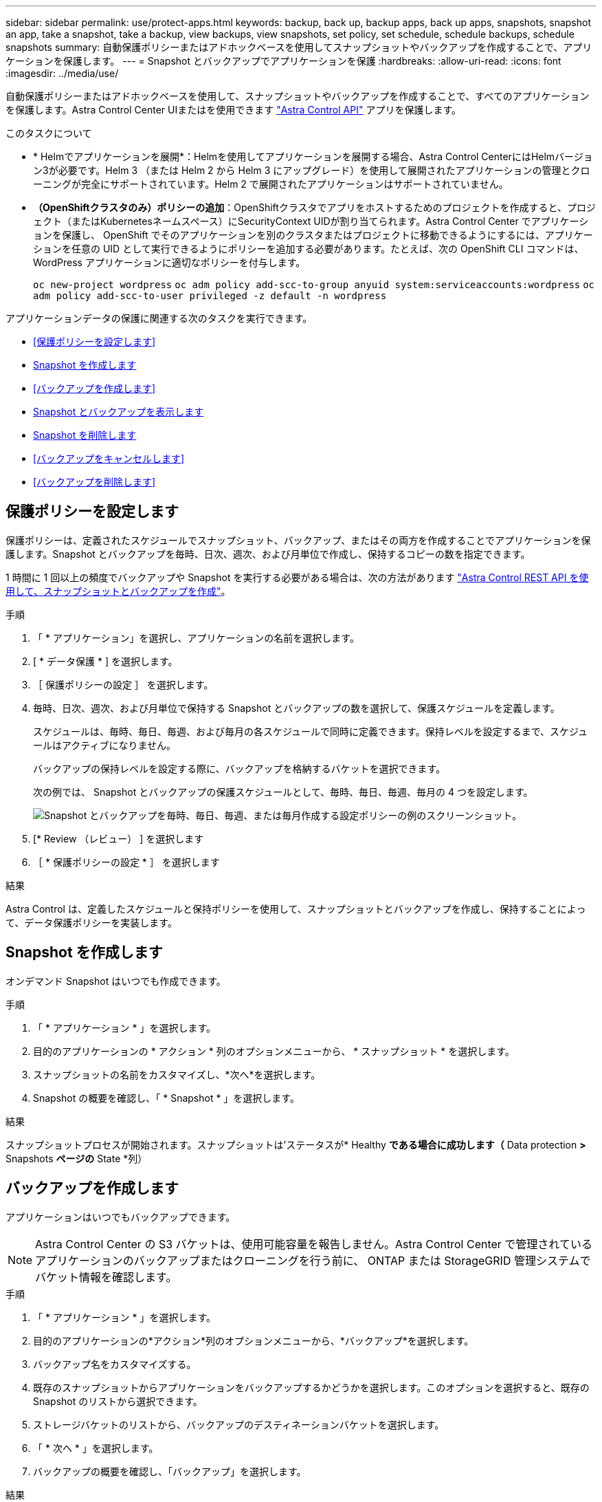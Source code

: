 ---
sidebar: sidebar 
permalink: use/protect-apps.html 
keywords: backup, back up, backup apps, back up apps, snapshots, snapshot an app, take a snapshot, take a backup, view backups, view snapshots, set policy, set schedule, schedule backups, schedule snapshots 
summary: 自動保護ポリシーまたはアドホックベースを使用してスナップショットやバックアップを作成することで、アプリケーションを保護します。 
---
= Snapshot とバックアップでアプリケーションを保護
:hardbreaks:
:allow-uri-read: 
:icons: font
:imagesdir: ../media/use/


[role="lead"]
自動保護ポリシーまたはアドホックベースを使用して、スナップショットやバックアップを作成することで、すべてのアプリケーションを保護します。Astra Control Center UIまたはを使用できます https://docs.netapp.com/us-en/astra-automation/index.html["Astra Control API"^] アプリを保護します。

.このタスクについて
* * Helmでアプリケーションを展開*：Helmを使用してアプリケーションを展開する場合、Astra Control CenterにはHelmバージョン3が必要です。Helm 3 （または Helm 2 から Helm 3 にアップグレード）を使用して展開されたアプリケーションの管理とクローニングが完全にサポートされています。Helm 2 で展開されたアプリケーションはサポートされていません。
* *（OpenShiftクラスタのみ）ポリシーの追加*：OpenShiftクラスタでアプリをホストするためのプロジェクトを作成すると、プロジェクト（またはKubernetesネームスペース）にSecurityContext UIDが割り当てられます。Astra Control Center でアプリケーションを保護し、 OpenShift でそのアプリケーションを別のクラスタまたはプロジェクトに移動できるようにするには、アプリケーションを任意の UID として実行できるようにポリシーを追加する必要があります。たとえば、次の OpenShift CLI コマンドは、 WordPress アプリケーションに適切なポリシーを付与します。
+
`oc new-project wordpress`
`oc adm policy add-scc-to-group anyuid system:serviceaccounts:wordpress`
`oc adm policy add-scc-to-user privileged -z default -n wordpress`



アプリケーションデータの保護に関連する次のタスクを実行できます。

* <<保護ポリシーを設定します>>
* <<Snapshot を作成します>>
* <<バックアップを作成します>>
* <<Snapshot とバックアップを表示します>>
* <<Snapshot を削除します>>
* <<バックアップをキャンセルします>>
* <<バックアップを削除します>>




== 保護ポリシーを設定します

保護ポリシーは、定義されたスケジュールでスナップショット、バックアップ、またはその両方を作成することでアプリケーションを保護します。Snapshot とバックアップを毎時、日次、週次、および月単位で作成し、保持するコピーの数を指定できます。

1 時間に 1 回以上の頻度でバックアップや Snapshot を実行する必要がある場合は、次の方法があります https://docs.netapp.com/us-en/astra-automation/workflows/workflows_before.html["Astra Control REST API を使用して、スナップショットとバックアップを作成"^]。

.手順
. 「 * アプリケーション」を選択し、アプリケーションの名前を選択します。
. [ * データ保護 * ] を選択します。
. ［ 保護ポリシーの設定 ］ を選択します。
. 毎時、日次、週次、および月単位で保持する Snapshot とバックアップの数を選択して、保護スケジュールを定義します。
+
スケジュールは、毎時、毎日、毎週、および毎月の各スケジュールで同時に定義できます。保持レベルを設定するまで、スケジュールはアクティブになりません。

+
バックアップの保持レベルを設定する際に、バックアップを格納するバケットを選択できます。

+
次の例では、 Snapshot とバックアップの保護スケジュールとして、毎時、毎日、毎週、毎月の 4 つを設定します。

+
image:screenshot-config-protection-policy.png["Snapshot とバックアップを毎時、毎日、毎週、または毎月作成する設定ポリシーの例のスクリーンショット。"]

. [* Review （レビュー） ] を選択します
. ［ * 保護ポリシーの設定 * ］ を選択します


.結果
Astra Control は、定義したスケジュールと保持ポリシーを使用して、スナップショットとバックアップを作成し、保持することによって、データ保護ポリシーを実装します。



== Snapshot を作成します

オンデマンド Snapshot はいつでも作成できます。

.手順
. 「 * アプリケーション * 」を選択します。
. 目的のアプリケーションの * アクション * 列のオプションメニューから、 * スナップショット * を選択します。
. スナップショットの名前をカスタマイズし、*次へ*を選択します。
. Snapshot の概要を確認し、「 * Snapshot * 」を選択します。


.結果
スナップショットプロセスが開始されます。スナップショットは'ステータスが* Healthy *である場合に成功します（* Data protection *>* Snapshots *ページの* State *列）



== バックアップを作成します

アプリケーションはいつでもバックアップできます。


NOTE: Astra Control Center の S3 バケットは、使用可能容量を報告しません。Astra Control Center で管理されているアプリケーションのバックアップまたはクローニングを行う前に、 ONTAP または StorageGRID 管理システムでバケット情報を確認します。

.手順
. 「 * アプリケーション * 」を選択します。
. 目的のアプリケーションの*アクション*列のオプションメニューから、*バックアップ*を選択します。
. バックアップ名をカスタマイズする。
. 既存のスナップショットからアプリケーションをバックアップするかどうかを選択します。このオプションを選択すると、既存の Snapshot のリストから選択できます。
. ストレージバケットのリストから、バックアップのデスティネーションバケットを選択します。
. 「 * 次へ * 」を選択します。
. バックアップの概要を確認し、「バックアップ」を選択します。


.結果
Astra Control ：アプリケーションのバックアップを作成


NOTE: ネットワークに障害が発生している場合や、処理速度が異常に遅い場合は、バックアップ処理がタイムアウトする可能性があります。その結果、バックアップは失敗します。


NOTE: 実行中のバックアップをキャンセルする必要がある場合は、の手順に従ってください <<バックアップをキャンセルします>>。バックアップを削除するには、完了するまで待ってから、の手順を実行します <<バックアップを削除します>>。


NOTE: データ保護処理（クローン、バックアップ、リストア）が完了して永続ボリュームのサイズを変更したあと、新しいボリュームのサイズが UI に表示されるまでに最大 20 分かかります。データ保護処理にかかる時間は数分です。また、ストレージバックエンドの管理ソフトウェアを使用してボリュームサイズの変更を確認できます。



== Snapshot とバックアップを表示します

アプリケーションのスナップショットとバックアップは、 [ データ保護（ Data Protection ） ] タブで表示できます。

.手順
. 「 * アプリケーション」を選択し、アプリケーションの名前を選択します。
. [ * データ保護 * ] を選択します。
+
デフォルトでは、 Snapshot が表示されます。

. バックアップのリストを表示するには、「 * Backups * 」を選択します。




== Snapshot を削除します

不要になったスケジュール済みまたはオンデマンドの Snapshot を削除します。


NOTE: 現在レプリケート中のSnapshotは削除できません。

.手順
. 「 * アプリケーション」を選択し、管理アプリの名前を選択します。
. [ * データ保護 * ] を選択します。
. 目的のスナップショットの * アクション * 列のオプションメニューから、 * スナップショットの削除 * を選択します。
. 削除を確認するために「 delete 」と入力し、「 * はい、 Snapshot を削除します * 」を選択します。


.結果
Astra Control がスナップショットを削除します。



== バックアップをキャンセルします

実行中のバックアップをキャンセルすることができます。


TIP: バックアップをキャンセルするには、バックアップが実行されている必要があります `Running` 状態。にあるバックアップはキャンセルできません `Pending` 状態。

.手順
. 「 * アプリケーション」を選択し、アプリケーションの名前を選択します。
. [ * データ保護 * ] を選択します。
. 「 * Backups * 」を選択します。
. 目的のバックアップの[*アクション*（* Actions *）]列の[オプション（Options）]メニューから、[*キャンセル*（* Cancel *）]を選択します。
. 処理を確認するために「CANCEL」と入力し、「* Yes、cancel backup *」を選択します。




== バックアップを削除します

不要になったスケジュール済みまたはオンデマンドのバックアップを削除します。


NOTE: 実行中のバックアップをキャンセルする必要がある場合は、の手順に従ってください <<バックアップをキャンセルします>>。バックアップを削除するには、完了するまで待ってから、次の手順を実行します。

.手順
. 「 * アプリケーション」を選択し、アプリケーションの名前を選択します。
. [ * データ保護 * ] を選択します。
. 「 * Backups * 」を選択します。
. 目的のバックアップの [ * アクション * ] 列の [ オプション ] メニューから、 [ * バックアップの削除 * ] を選択します。
. 削除を確認するために「 delete 」と入力し、「 * はい、バックアップを削除 * 」を選択します。


.結果
Astra Control がバックアップを削除する。
